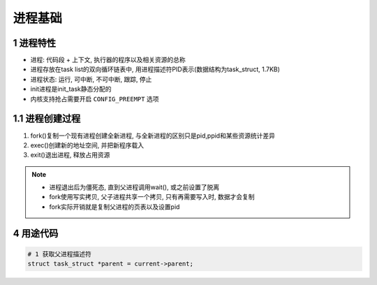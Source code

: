 进程基础
=========

1 进程特性
--------------

- 进程: 代码段 + 上下文, 执行器的程序以及相关资源的总称
- 进程存放在task list的双向循环链表中, 用进程描述符PID表示(数据结构为task_struct, 1.7KB)
- 进程状态: 运行, 可中断, 不可中断, 跟踪, 停止
- init进程是init_task静态分配的
- 内核支持抢占需要开启 ``CONFIG_PREEMPT`` 选项

1.1 进程创建过程
-----------------

1. fork()复制一个现有进程创建全新进程, 与全新进程的区别只是pid,ppid和某些资源统计差异
2. exec()创建新的地址空间, 并把新程序载入
3. exit()退出进程, 释放占用资源

.. note:: 
    
    - 进程退出后为僵死态, 直到父进程调用wait(), 或之前设置了脱离
    - fork使用写实拷贝, 父子进程共享一个拷贝, 只有再需要写入时, 数据才会复制
    - fork实际开销就是复制父进程的页表以及设置pid


4 用途代码
------------

.. code-block:: c

    # 1 获取父进程描述符
    struct task_struct *parent = current->parent;

